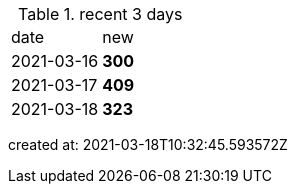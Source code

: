 
.recent 3 days
|===

|date|new


^|2021-03-16
>s|300


^|2021-03-17
>s|409


^|2021-03-18
>s|323


|===

created at: 2021-03-18T10:32:45.593572Z
